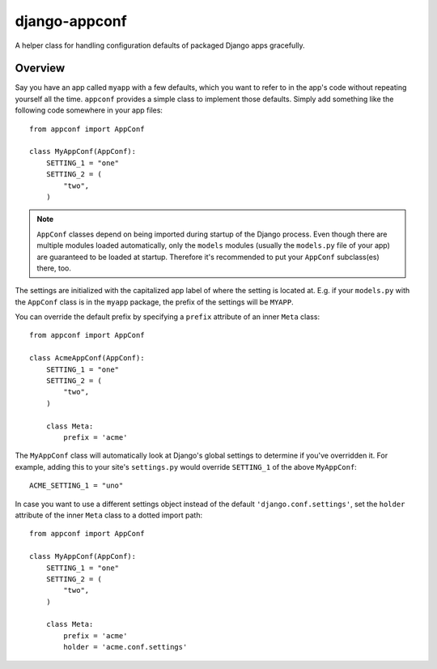 django-appconf
==============

A helper class for handling configuration defaults of packaged Django
apps gracefully.

Overview
--------

Say you have an app called ``myapp`` with a few defaults, which you want
to refer to in the app's code without repeating yourself all the time.
``appconf`` provides a simple class to implement those defaults. Simply add
something like the following code somewhere in your app files::

    from appconf import AppConf

    class MyAppConf(AppConf):
        SETTING_1 = "one"
        SETTING_2 = (
            "two",
        )

.. note::

    ``AppConf`` classes depend on being imported during startup of the Django
    process. Even though there are multiple modules loaded automatically,
    only the ``models`` modules (usually the ``models.py`` file of your
    app) are guaranteed to be loaded at startup. Therefore it's recommended
    to put your ``AppConf`` subclass(es) there, too.

The settings are initialized with the capitalized app label of where the
setting is located at. E.g. if your ``models.py`` with the ``AppConf`` class
is in the ``myapp`` package, the prefix of the settings will be ``MYAPP``.

You can override the default prefix by specifying a ``prefix`` attribute of
an inner ``Meta`` class::

    from appconf import AppConf

    class AcmeAppConf(AppConf):
        SETTING_1 = "one"
        SETTING_2 = (
            "two",
        )

        class Meta:
            prefix = 'acme'

The ``MyAppConf`` class will automatically look at Django's global settings
to determine if you've overridden it. For example, adding this to your site's
``settings.py`` would override ``SETTING_1`` of the above ``MyAppConf``::

    ACME_SETTING_1 = "uno"

In case you want to use a different settings object instead of the default
``'django.conf.settings'``, set the ``holder`` attribute of the inner
``Meta`` class to a dotted import path::

    from appconf import AppConf

    class MyAppConf(AppConf):
        SETTING_1 = "one"
        SETTING_2 = (
            "two",
        )

        class Meta:
            prefix = 'acme'
            holder = 'acme.conf.settings'
